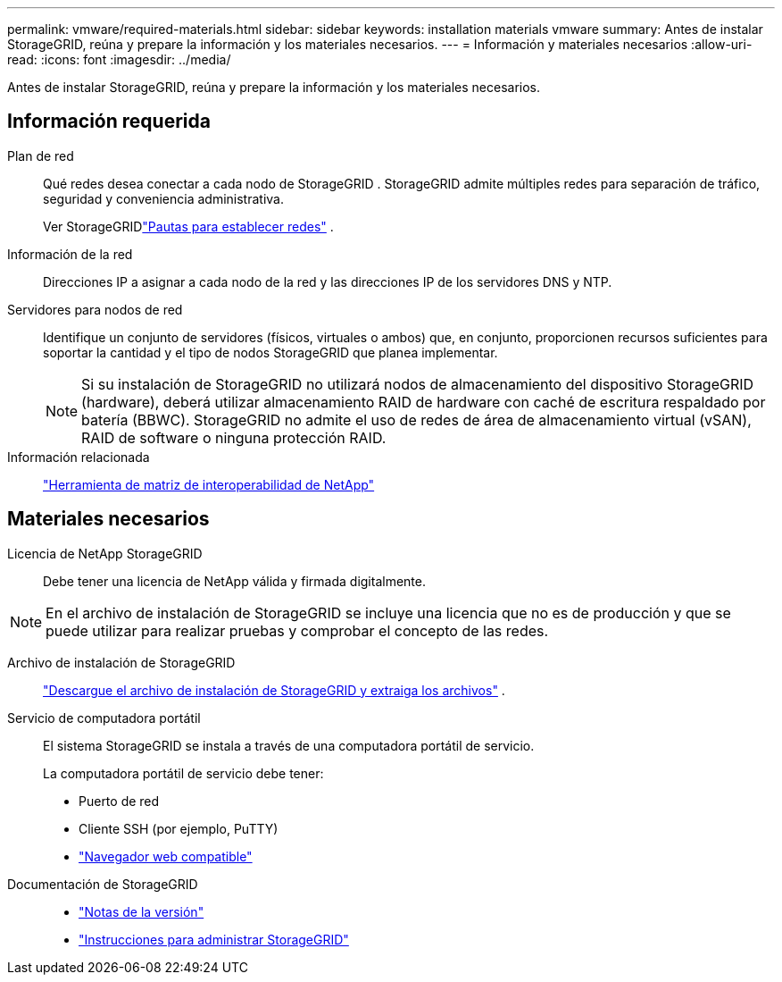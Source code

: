 ---
permalink: vmware/required-materials.html 
sidebar: sidebar 
keywords: installation materials vmware 
summary: Antes de instalar StorageGRID, reúna y prepare la información y los materiales necesarios. 
---
= Información y materiales necesarios
:allow-uri-read: 
:icons: font
:imagesdir: ../media/


[role="lead"]
Antes de instalar StorageGRID, reúna y prepare la información y los materiales necesarios.



== Información requerida

Plan de red:: Qué redes desea conectar a cada nodo de StorageGRID .  StorageGRID admite múltiples redes para separación de tráfico, seguridad y conveniencia administrativa.
+
--
Ver StorageGRIDlink:../network/index.html["Pautas para establecer redes"] .

--
Información de la red:: Direcciones IP a asignar a cada nodo de la red y las direcciones IP de los servidores DNS y NTP.
Servidores para nodos de red:: Identifique un conjunto de servidores (físicos, virtuales o ambos) que, en conjunto, proporcionen recursos suficientes para soportar la cantidad y el tipo de nodos StorageGRID que planea implementar.
+
--

NOTE: Si su instalación de StorageGRID no utilizará nodos de almacenamiento del dispositivo StorageGRID (hardware), deberá utilizar almacenamiento RAID de hardware con caché de escritura respaldado por batería (BBWC).  StorageGRID no admite el uso de redes de área de almacenamiento virtual (vSAN), RAID de software o ninguna protección RAID.

--
Información relacionada:: https://imt.netapp.com/matrix/#welcome["Herramienta de matriz de interoperabilidad de NetApp"^]




== Materiales necesarios

Licencia de NetApp StorageGRID:: Debe tener una licencia de NetApp válida y firmada digitalmente.



NOTE: En el archivo de instalación de StorageGRID se incluye una licencia que no es de producción y que se puede utilizar para realizar pruebas y comprobar el concepto de las redes.

Archivo de instalación de StorageGRID:: link:downloading-and-extracting-storagegrid-installation-files.html["Descargue el archivo de instalación de StorageGRID y extraiga los archivos"] .
Servicio de computadora portátil:: El sistema StorageGRID se instala a través de una computadora portátil de servicio.
+
--
La computadora portátil de servicio debe tener:

* Puerto de red
* Cliente SSH (por ejemplo, PuTTY)
* link:../admin/web-browser-requirements.html["Navegador web compatible"]


--
Documentación de StorageGRID::
+
--
* link:../release-notes/index.html["Notas de la versión"]
* link:../admin/index.html["Instrucciones para administrar StorageGRID"]


--

